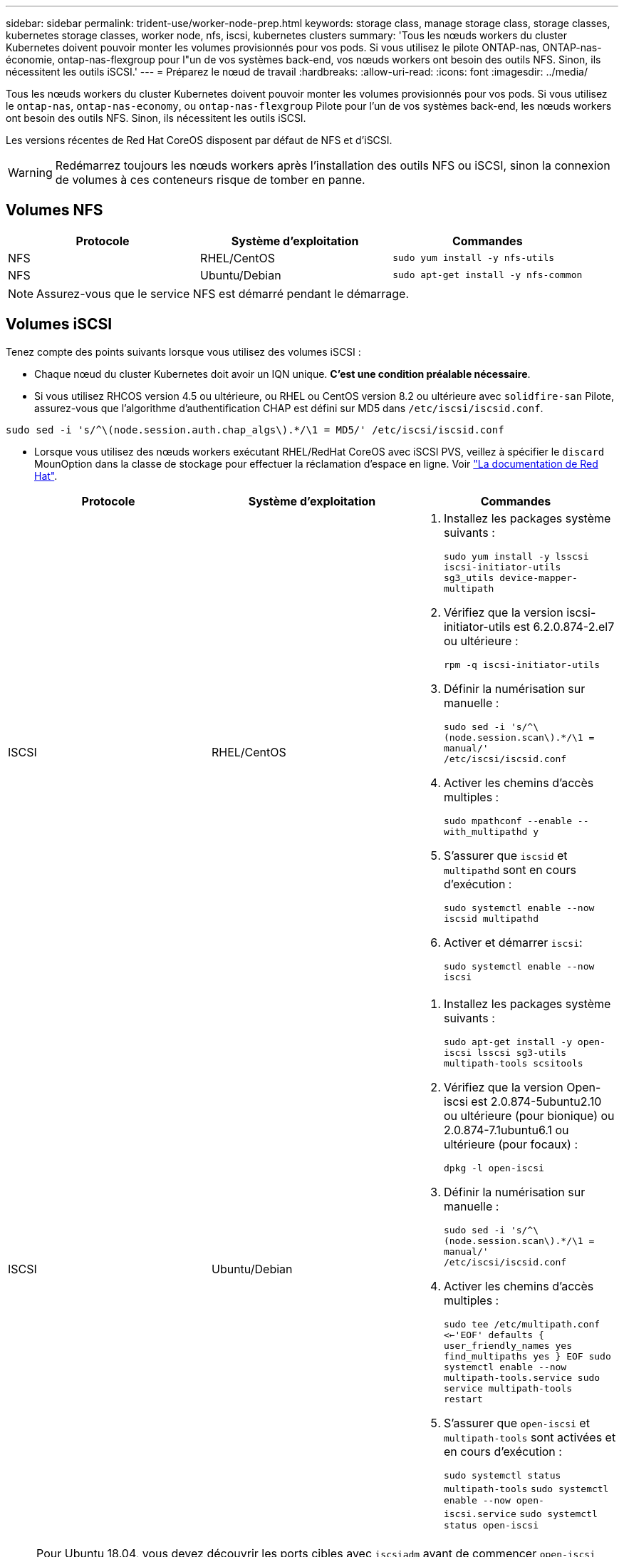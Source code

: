 ---
sidebar: sidebar 
permalink: trident-use/worker-node-prep.html 
keywords: storage class, manage storage class, storage classes, kubernetes storage classes, worker node, nfs, iscsi, kubernetes clusters 
summary: 'Tous les nœuds workers du cluster Kubernetes doivent pouvoir monter les volumes provisionnés pour vos pods. Si vous utilisez le pilote ONTAP-nas, ONTAP-nas-économie, ontap-nas-flexgroup pour l"un de vos systèmes back-end, vos nœuds workers ont besoin des outils NFS. Sinon, ils nécessitent les outils iSCSI.' 
---
= Préparez le nœud de travail
:hardbreaks:
:allow-uri-read: 
:icons: font
:imagesdir: ../media/


Tous les nœuds workers du cluster Kubernetes doivent pouvoir monter les volumes provisionnés pour vos pods. Si vous utilisez le `ontap-nas`, `ontap-nas-economy`, ou `ontap-nas-flexgroup` Pilote pour l'un de vos systèmes back-end, les nœuds workers ont besoin des outils NFS. Sinon, ils nécessitent les outils iSCSI.

Les versions récentes de Red Hat CoreOS disposent par défaut de NFS et d'iSCSI.


WARNING: Redémarrez toujours les nœuds workers après l'installation des outils NFS ou iSCSI, sinon la connexion de volumes à ces conteneurs risque de tomber en panne.



== Volumes NFS

[cols="3*"]
|===
| Protocole | Système d'exploitation | Commandes 


| NFS  a| 
RHEL/CentOS
 a| 
`sudo yum install -y nfs-utils`



| NFS  a| 
Ubuntu/Debian
 a| 
`sudo apt-get install -y nfs-common`

|===

NOTE: Assurez-vous que le service NFS est démarré pendant le démarrage.



== Volumes iSCSI

Tenez compte des points suivants lorsque vous utilisez des volumes iSCSI :

* Chaque nœud du cluster Kubernetes doit avoir un IQN unique. *C'est une condition préalable nécessaire*.
* Si vous utilisez RHCOS version 4.5 ou ultérieure, ou RHEL ou CentOS version 8.2 ou ultérieure avec `solidfire-san` Pilote, assurez-vous que l'algorithme d'authentification CHAP est défini sur MD5 dans `/etc/iscsi/iscsid.conf`.


[listing]
----
sudo sed -i 's/^\(node.session.auth.chap_algs\).*/\1 = MD5/' /etc/iscsi/iscsid.conf
----
* Lorsque vous utilisez des nœuds workers exécutant RHEL/RedHat CoreOS avec iSCSI PVS, veillez à spécifier le `discard` MounOption dans la classe de stockage pour effectuer la réclamation d'espace en ligne. Voir https://access.redhat.com/documentation/en-us/red_hat_enterprise_linux/8/html/managing_file_systems/discarding-unused-blocks_managing-file-systems["La documentation de Red Hat"^].


[cols="3*"]
|===
| Protocole | Système d'exploitation | Commandes 


| ISCSI  a| 
RHEL/CentOS
 a| 
. Installez les packages système suivants :
+
`sudo yum install -y lsscsi iscsi-initiator-utils sg3_utils device-mapper-multipath`

. Vérifiez que la version iscsi-initiator-utils est 6.2.0.874-2.el7 ou ultérieure :
+
`rpm -q iscsi-initiator-utils`

. Définir la numérisation sur manuelle :
+
`sudo sed -i 's/^\(node.session.scan\).*/\1 = manual/' /etc/iscsi/iscsid.conf`

. Activer les chemins d'accès multiples :
+
`sudo mpathconf --enable --with_multipathd y`

. S'assurer que `iscsid` et `multipathd` sont en cours d'exécution :
+
`sudo systemctl enable --now iscsid multipathd`

. Activer et démarrer `iscsi`:
+
`sudo systemctl enable --now iscsi`





| ISCSI  a| 
Ubuntu/Debian
 a| 
. Installez les packages système suivants :
+
`sudo apt-get install -y open-iscsi lsscsi sg3-utils multipath-tools scsitools`

. Vérifiez que la version Open-iscsi est 2.0.874-5ubuntu2.10 ou ultérieure (pour bionique) ou 2.0.874-7.1ubuntu6.1 ou ultérieure (pour focaux) :
+
`dpkg -l open-iscsi`

. Définir la numérisation sur manuelle :
+
`sudo sed -i 's/^\(node.session.scan\).*/\1 = manual/' /etc/iscsi/iscsid.conf`

. Activer les chemins d'accès multiples :
+
`sudo tee /etc/multipath.conf <<-'EOF'
defaults {
    user_friendly_names yes
    find_multipaths yes
}
EOF
sudo systemctl enable --now multipath-tools.service
sudo service multipath-tools restart`

. S'assurer que `open-iscsi` et `multipath-tools` sont activées et en cours d'exécution :
+
`sudo systemctl status multipath-tools`
`sudo systemctl enable --now open-iscsi.service`
`sudo systemctl status open-iscsi`



|===

NOTE: Pour Ubuntu 18.04, vous devez découvrir les ports cibles avec `iscsiadm` avant de commencer `open-iscsi` Pour que le démon iSCSI démarre. Vous pouvez également modifier le `iscsi` service à démarrer `iscsid` automatiquement.


NOTE: Pour en savoir plus sur la préparation automatique des nœuds workers, qui est une fonctionnalité bêta, reportez-vous à la section link:automatic-workernode.html["ici"^].
